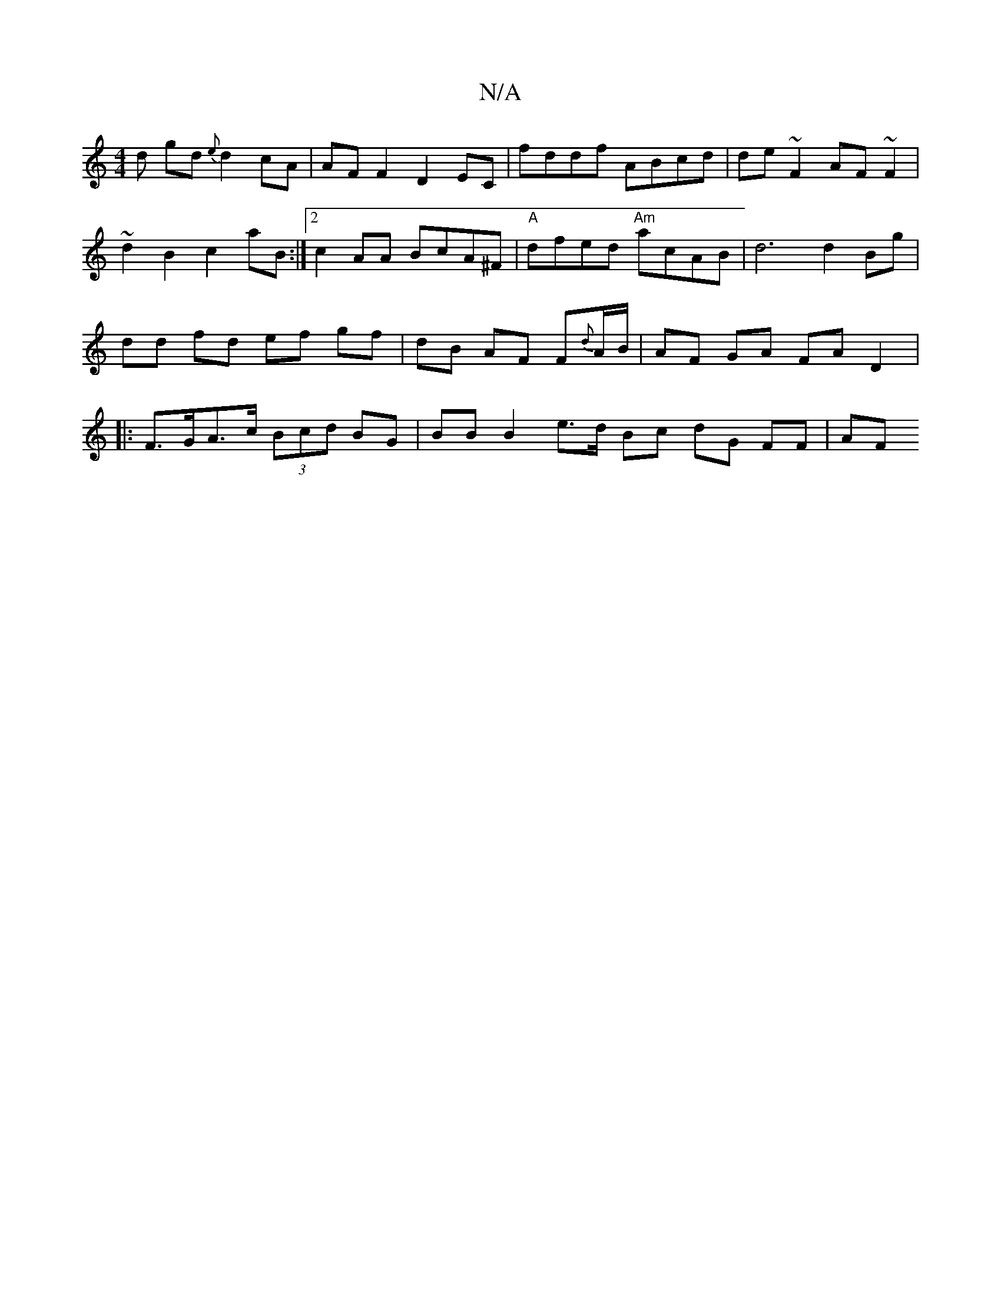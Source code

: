 X:1
T:N/A
M:4/4
R:N/A
K:Cmajor
d gd {e}d2 cA | AF F2 D2 EC | fddf ABcd | de~F2 AF~F2 |
~d2 B2 c2 aB :|[2 c2 AA BcA^F|"A"dfed "Am"acAB | d6 d2 Bg | dd fd ef gf| dB AF F{d}A/B/ | AF GA FA D2|:F>GA>c (3Bcd BG | BB B2 e>d Bc dG FF |AF 
